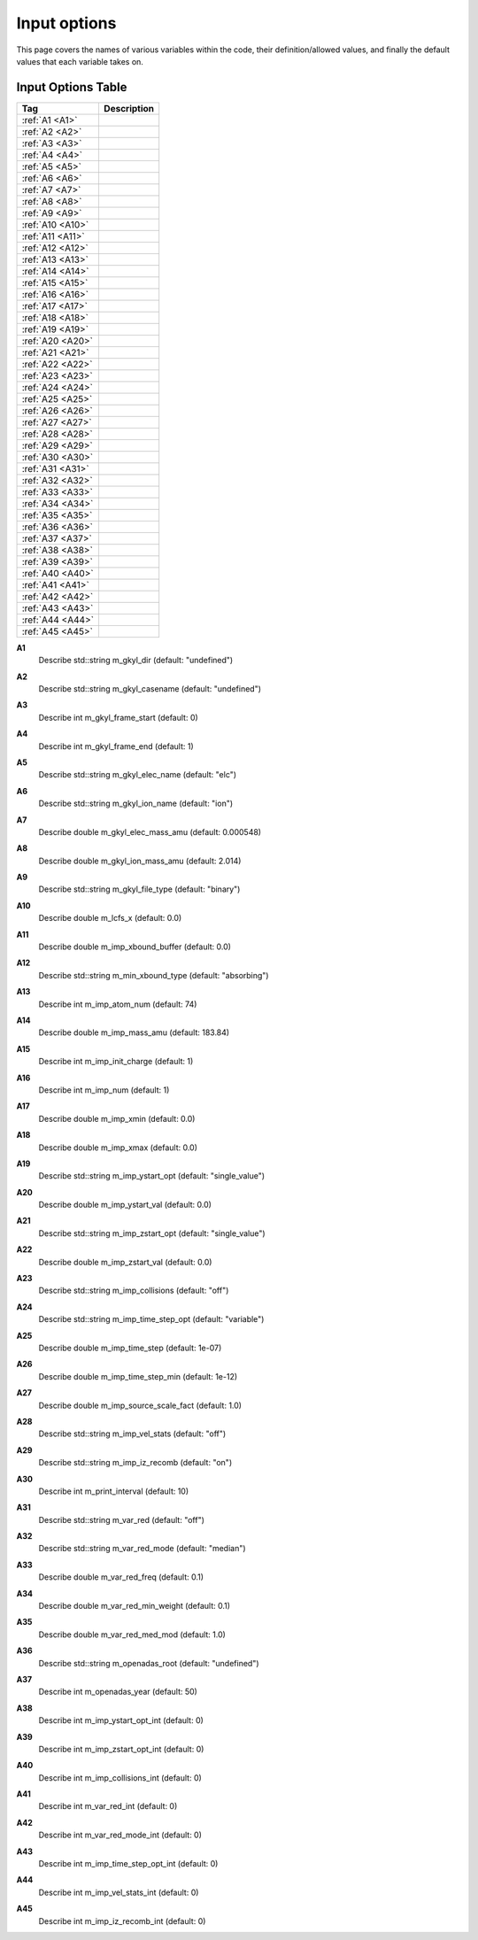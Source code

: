 ======================================================================================================
Input options
======================================================================================================

This page covers the names of various variables within the code, their definition/allowed values, and finally the default values that each variable takes on. 


Input Options Table
===============================

+--------------------------+-----------------------------+
| Tag                      |        Description          |
+==========================+=============================+
| :ref:`A1 <A1>`           |                             |
+--------------------------+-----------------------------+
| :ref:`A2 <A2>`           |                             |
+--------------------------+-----------------------------+
| :ref:`A3 <A3>`           |                             |
+--------------------------+-----------------------------+
| :ref:`A4 <A4>`           |                             |
+--------------------------+-----------------------------+
| :ref:`A5 <A5>`           |                             |
+--------------------------+-----------------------------+
| :ref:`A6 <A6>`           |                             |
+--------------------------+-----------------------------+
| :ref:`A7 <A7>`           |                             |
+--------------------------+-----------------------------+
| :ref:`A8 <A8>`           |                             |
+--------------------------+-----------------------------+
| :ref:`A9 <A9>`           |                             |
+--------------------------+-----------------------------+
| :ref:`A10 <A10>`         |                             |
+--------------------------+-----------------------------+
| :ref:`A11 <A11>`         |                             |
+--------------------------+-----------------------------+
| :ref:`A12 <A12>`         |                             |
+--------------------------+-----------------------------+
| :ref:`A13 <A13>`         |                             |
+--------------------------+-----------------------------+
| :ref:`A14 <A14>`         |                             |
+--------------------------+-----------------------------+
| :ref:`A15 <A15>`         |                             |
+--------------------------+-----------------------------+
| :ref:`A16 <A16>`         |                             |
+--------------------------+-----------------------------+
| :ref:`A17 <A17>`         |                             |
+--------------------------+-----------------------------+
| :ref:`A18 <A18>`         |                             |
+--------------------------+-----------------------------+
| :ref:`A19 <A19>`         |                             |
+--------------------------+-----------------------------+
| :ref:`A20 <A20>`         |                             |
+--------------------------+-----------------------------+
| :ref:`A21 <A21>`         |                             |
+--------------------------+-----------------------------+
| :ref:`A22 <A22>`         |                             |
+--------------------------+-----------------------------+
| :ref:`A23 <A23>`         |                             |
+--------------------------+-----------------------------+
| :ref:`A24 <A24>`         |                             |
+--------------------------+-----------------------------+
| :ref:`A25 <A25>`         |                             |
+--------------------------+-----------------------------+
| :ref:`A26 <A26>`         |                             |
+--------------------------+-----------------------------+
| :ref:`A27 <A27>`         |                             |
+--------------------------+-----------------------------+
| :ref:`A28 <A28>`         |                             |
+--------------------------+-----------------------------+
| :ref:`A29 <A29>`         |                             |
+--------------------------+-----------------------------+
| :ref:`A30 <A30>`         |                             |
+--------------------------+-----------------------------+
| :ref:`A31 <A31>`         |                             |
+--------------------------+-----------------------------+
| :ref:`A32 <A32>`         |                             |
+--------------------------+-----------------------------+
| :ref:`A33 <A33>`         |                             |
+--------------------------+-----------------------------+
| :ref:`A34 <A34>`         |                             |
+--------------------------+-----------------------------+
| :ref:`A35 <A35>`         |                             |
+--------------------------+-----------------------------+
| :ref:`A36 <A36>`         |                             |
+--------------------------+-----------------------------+
| :ref:`A37 <A37>`         |                             |
+--------------------------+-----------------------------+
| :ref:`A38 <A38>`         |                             |
+--------------------------+-----------------------------+
| :ref:`A39 <A39>`         |                             |
+--------------------------+-----------------------------+
| :ref:`A40 <A40>`         |                             |
+--------------------------+-----------------------------+
| :ref:`A41 <A41>`         |                             |
+--------------------------+-----------------------------+
| :ref:`A42 <A42>`         |                             |
+--------------------------+-----------------------------+
| :ref:`A43 <A43>`         |                             |
+--------------------------+-----------------------------+
| :ref:`A44 <A44>`         |                             |
+--------------------------+-----------------------------+
| :ref:`A45 <A45>`         |                             |
+--------------------------+-----------------------------+



.. _A1:

**A1**  
  Describe std::string m_gkyl_dir (default: "undefined")

.. _A2:

**A2**  
  Describe std::string m_gkyl_casename (default: "undefined")

.. _A3:

**A3**  
  Describe int m_gkyl_frame_start (default: 0)

.. _A4:

**A4**  
  Describe int m_gkyl_frame_end (default: 1)

.. _A5:

**A5**  
  Describe std::string m_gkyl_elec_name (default: "elc")

.. _A6:

**A6**  
  Describe std::string m_gkyl_ion_name (default: "ion")

.. _A7:

**A7**  
  Describe double m_gkyl_elec_mass_amu (default: 0.000548)

.. _A8:

**A8**  
  Describe double m_gkyl_ion_mass_amu (default: 2.014)

.. _A9:

**A9**  
  Describe std::string m_gkyl_file_type (default: "binary")

.. _A10:

**A10**  
  Describe double m_lcfs_x (default: 0.0)

.. _A11:

**A11**  
  Describe double m_imp_xbound_buffer (default: 0.0)

.. _A12:

**A12**  
  Describe std::string m_min_xbound_type (default: "absorbing")

.. _A13:

**A13**  
  Describe int m_imp_atom_num (default: 74)

.. _A14:

**A14**  
  Describe double m_imp_mass_amu (default: 183.84)

.. _A15:

**A15**  
  Describe int m_imp_init_charge (default: 1)

.. _A16:

**A16**  
  Describe int m_imp_num (default: 1)

.. _A17:

**A17**  
  Describe double m_imp_xmin (default: 0.0)

.. _A18:

**A18**  
  Describe double m_imp_xmax (default: 0.0)

.. _A19:

**A19**  
  Describe std::string m_imp_ystart_opt (default: "single_value")

.. _A20:

**A20**  
  Describe double m_imp_ystart_val (default: 0.0)

.. _A21:

**A21**  
  Describe std::string m_imp_zstart_opt (default: "single_value")

.. _A22:

**A22**  
  Describe double m_imp_zstart_val (default: 0.0)

.. _A23:

**A23**  
  Describe std::string m_imp_collisions (default: "off")

.. _A24:

**A24**  
  Describe std::string m_imp_time_step_opt (default: "variable")

.. _A25:

**A25**  
  Describe double m_imp_time_step (default: 1e-07)

.. _A26:

**A26**  
  Describe double m_imp_time_step_min (default: 1e-12)

.. _A27:

**A27**  
  Describe double m_imp_source_scale_fact (default: 1.0)

.. _A28:

**A28**  
  Describe std::string m_imp_vel_stats (default: "off")

.. _A29:

**A29**  
  Describe std::string m_imp_iz_recomb (default: "on")

.. _A30:

**A30**  
  Describe int m_print_interval (default: 10)

.. _A31:

**A31**  
  Describe std::string m_var_red (default: "off")

.. _A32:

**A32**  
  Describe std::string m_var_red_mode (default: "median")

.. _A33:

**A33**  
  Describe double m_var_red_freq (default: 0.1)

.. _A34:

**A34**  
  Describe double m_var_red_min_weight (default: 0.1)

.. _A35:

**A35**  
  Describe double m_var_red_med_mod (default: 1.0)

.. _A36:

**A36**  
  Describe std::string m_openadas_root (default: "undefined")

.. _A37:

**A37**  
  Describe int m_openadas_year (default: 50)

.. _A38:

**A38**  
  Describe int m_imp_ystart_opt_int (default: 0)

.. _A39:

**A39**  
  Describe int m_imp_zstart_opt_int (default: 0)

.. _A40:

**A40**  
  Describe int m_imp_collisions_int (default: 0)

.. _A41:

**A41**  
  Describe int m_var_red_int (default: 0)

.. _A42:

**A42**  
  Describe int m_var_red_mode_int (default: 0)

.. _A43:

**A43**  
  Describe int m_imp_time_step_opt_int (default: 0)

.. _A44:

**A44**  
  Describe int m_imp_vel_stats_int (default: 0)

.. _A45:

**A45**  
  Describe int m_imp_iz_recomb_int (default: 0)

